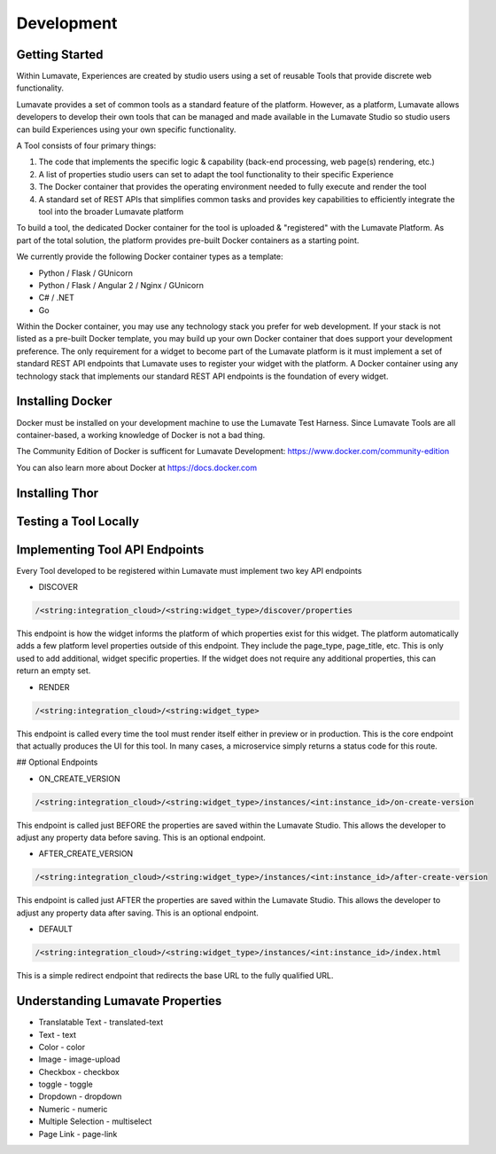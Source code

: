 Development
===========

Getting Started
---------------

Within Lumavate, Experiences are created by studio users using a set of reusable Tools that provide discrete web functionality.

Lumavate provides a set of common tools as a standard feature of the platform. However, as a platform, Lumavate allows developers to develop their own tools that can be managed and made available in the Lumavate Studio so studio users can build Experiences using your own specific functionality.

A Tool consists of four primary things:

1. The code that implements the specific logic & capability (back-end processing, web page(s) rendering, etc.)
2. A list of properties studio users can set to adapt the tool functionality to their specific Experience
3. The Docker container that provides the operating environment needed to fully execute and render the tool
4. A standard set of REST APIs that simplifies common tasks and provides key capabilities to efficiently integrate the tool into the broader Lumavate platform

To build a tool, the dedicated Docker container for the tool is uploaded & "registered" with the Lumavate Platform. As part of the total solution, the platform provides pre-built Docker containers as a starting point.

We currently provide the following Docker container types as a template:

* Python / Flask / GUnicorn
* Python / Flask / Angular 2 / Nginx / GUnicorn
* C# / .NET
* Go

Within the Docker container, you may use any technology stack you prefer for web development. If your stack is not listed as a pre-built Docker template, you may build up your own Docker container that does support your development preference. The only requirement for a widget to become part of the Lumavate platform is it must implement a set of standard REST API endpoints that Lumavate uses to register your widget with the platform. A Docker container using any technology stack that implements our standard REST API endpoints is the foundation of every widget.

Installing Docker
-----------------

Docker must be installed on your development machine to use the Lumavate Test Harness.  Since Lumavate Tools are all container-based, a working knowledge of
Docker is not a bad thing.

The Community Edition of Docker is sufficent for Lumavate Development: https://www.docker.com/community-edition

You can also learn more about Docker at https://docs.docker.com

Installing Thor
---------------

Testing a Tool Locally
----------------------

Implementing Tool API Endpoints
-------------------------------

Every Tool developed to be registered within Lumavate must implement two key API endpoints

* DISCOVER

.. code-block:: python

  /<string:integration_cloud>/<string:widget_type>/discover/properties

This endpoint is how the widget informs the platform of which properties exist for this widget. The platform automatically adds a few platform level properties outside of this endpoint. They include the page_type, page_title, etc.  This is only used to add additional, widget specific properties. If the widget does not require any additional properties, this can return an empty set.

* RENDER

.. code-block:: python

  /<string:integration_cloud>/<string:widget_type>

This endpoint is called every time the tool must render itself either in preview or in production. This is the core endpoint that actually produces the UI for this tool.  In many cases, a microservice simply returns a status code for this route.


## Optional Endpoints

* ON_CREATE_VERSION

.. code-block:: python

  /<string:integration_cloud>/<string:widget_type>/instances/<int:instance_id>/on-create-version

This endpoint is called just BEFORE the properties are saved within the Lumavate Studio. This allows the developer to adjust any property data before saving. This is an optional endpoint.

* AFTER_CREATE_VERSION

.. code-block:: python

  /<string:integration_cloud>/<string:widget_type>/instances/<int:instance_id>/after-create-version

This endpoint is called just AFTER the properties are saved within the Lumavate Studio. This allows the developer to adjust any property data after saving.  This is an optional endpoint.

* DEFAULT

.. code-block:: python

  /<string:integration_cloud>/<string:widget_type>/instances/<int:instance_id>/index.html

This is a simple redirect endpoint that redirects the base URL to the fully qualified URL.

Understanding Lumavate Properties
---------------------------------

* Translatable Text - translated-text
* Text - text
* Color - color
* Image - image-upload
* Checkbox - checkbox
* toggle - toggle
* Dropdown - dropdown
* Numeric - numeric
* Multiple Selection - multiselect
* Page Link - page-link


